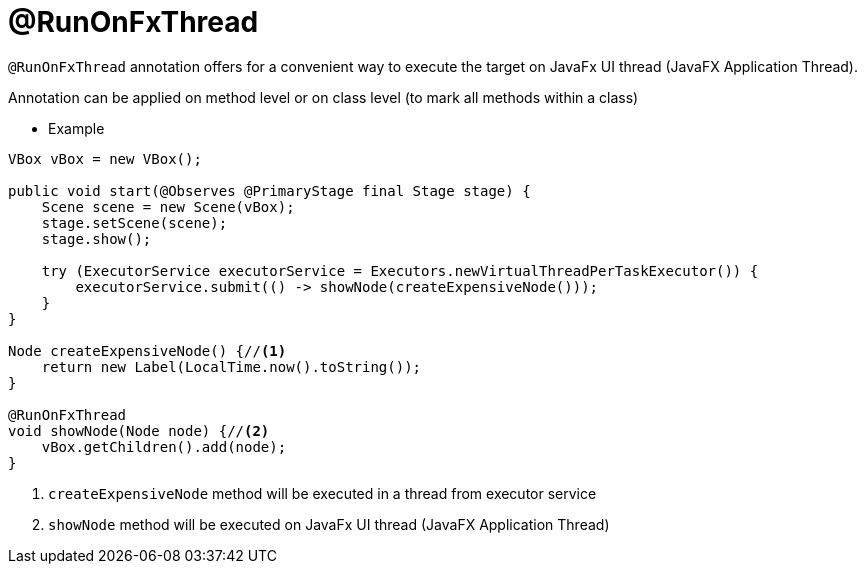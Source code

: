 = @RunOnFxThread

`@RunOnFxThread` annotation offers for a convenient way to execute the target on JavaFx UI thread (JavaFX Application Thread).

Annotation can be applied on method level or on class level (to mark all methods within a class)

- Example

[source,java, indent=0]
----
VBox vBox = new VBox();

public void start(@Observes @PrimaryStage final Stage stage) {
    Scene scene = new Scene(vBox);
    stage.setScene(scene);
    stage.show();

    try (ExecutorService executorService = Executors.newVirtualThreadPerTaskExecutor()) {
        executorService.submit(() -> showNode(createExpensiveNode()));
    }
}

Node createExpensiveNode() {//<1>
    return new Label(LocalTime.now().toString());
}

@RunOnFxThread
void showNode(Node node) {//<2>
    vBox.getChildren().add(node);
}
----
<1> `createExpensiveNode` method will be executed in a thread from executor service
<2> `showNode` method will be executed on JavaFx UI thread (JavaFX Application Thread)